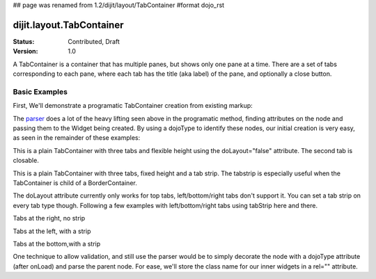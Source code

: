 ## page was renamed from 1.2/dijit/layout/TabContainer
#format dojo_rst

dijit.layout.TabContainer
=========================

:Status: Contributed, Draft
:Version: 1.0

A TabContainer is a container that has multiple panes, but shows only one pane at a time. There are a set of tabs corresponding to each pane, where each tab has the title (aka label) of the pane, and optionally a close button.

Basic Examples
--------------

First, We'll demonstrate a programatic TabContainer creation from existing markup:

.. cv-compound::
 
  As a simple example, we'll use `dojo.query <dojo/query>`_ to find and create the ContentPanes used in the TabContainer

  .. cv:: javascript

    <script type="text/javascript">
    dojo.require("dijit.layout.TabContainer");
    dojo.require("dijit.layout.ContentPane");
    dojo.addOnLoad(function(){
        dojo.query(".tc1cp").forEach(function(n){
            new dijit.layout.ContentPane({
                title: dojo.attr(n,"title") 
            }, n);
        });
        var tc = new dijit.layout.TabContainer({
            style: dojo.attr("tc1-prog", "style") 
        },"tc1-prog");
        tc.startup(); 
    });
    </script>

  The html is very simple

  .. cv:: html

    <div id="tc1-prog" style="width: 100%; height: 100px;">
      <div class="tc1cp" title="My first tab">
        Lorem ipsum and all around...
      </div>
      <div class="tc1cp" title="My second tab">
        Lorem ipsum and all around - second...
      </div>
      <div class="tc1cp" title="My last tab">
        Lorem ipsum and all around - last...
      </div>
    </div>


The `parser <dojo/parser>`_ does a lot of the heavy lifting seen above in the programatic method, finding attributes on the node and passing them to the Widget being created. By using a dojoType to identify these nodes, our initial creation is very easy, as seen in the remainder of these examples: 

.. cv-compound::

  This is a plain TabContainer with three tabs and fixed height. The third tab is closable

  .. cv:: javascript

    <script type="text/javascript">
    dojo.require("dijit.layout.TabContainer");
    dojo.require("dijit.layout.ContentPane");
    </script>

  The html is very simple

  .. cv:: html

    <div dojoType="dijit.layout.TabContainer" style="width: 100%; height: 100px;">
      <div dojoType="dijit.layout.ContentPane" title="My first tab" selected="true">
        Lorem ipsum and all around...
      </div>
      <div dojoType="dijit.layout.ContentPane" title="My second tab">
        Lorem ipsum and all around - second...
      </div>
      <div dojoType="dijit.layout.ContentPane" title="My last tab" closable="true">
        Lorem ipsum and all around - last...
      </div>
    </div>

This is a plain TabContainer with three tabs and flexible height using the doLayout="false" attribute. The second tab is closable.

.. cv-compound::

  .. cv:: javascript

    <script type="text/javascript">
    dojo.require("dijit.layout.TabContainer");
    dojo.require("dijit.layout.ContentPane");
    </script>

  The html is very simple

  .. cv :: html
    
    <!-- this div is only for documentation purpose, in real development environments, just take it out -->
    <div style="height: 100px;">

      <div dojoType="dijit.layout.TabContainer" style="width: 100%;" doLayout="false">
        <div dojoType="dijit.layout.ContentPane" title="My first tab" selected="true">
          Lorem ipsum and all around...
        </div>
        <div dojoType="dijit.layout.ContentPane" title="My second tab" closable="true">
          Lorem ipsum and all around - second...
          <br />
          Hmmm expanding tabs......
        </div>
        <div dojoType="dijit.layout.ContentPane" title="My last tab">
          Lorem ipsum and all around - last...
          <br />
          <br />
          <br />
          Hmmm even more expanding tabs......
        </div>
      </div>

    <!-- end of the div -->
    </div>

This is a plain TabContainer with three tabs, fixed height and a tab strip. The tabstrip is especially useful when the TabContainer is child of a BorderContainer.

.. cv-compound::

  .. cv:: javascript

    <script type="text/javascript">
    dojo.require("dijit.layout.TabContainer");
    dojo.require("dijit.layout.ContentPane");
    </script>

  The html is very simple

  .. cv :: html

    <div dojoType="dijit.layout.TabContainer" style="width: 100%; height: 100px;" tabStrip="true">
      <div dojoType="dijit.layout.ContentPane" title="My first tab" selected="true">
        Lorem ipsum and all around...
      </div>
      <div dojoType="dijit.layout.ContentPane" title="My second tab">
        Lorem ipsum and all around - second...
      </div>
      <div dojoType="dijit.layout.ContentPane" title="My last tab">
        Lorem ipsum and all around - last...
      </div>
    </div>

The doLayout attribute currently only works for top tabs, left/bottom/right tabs don't support it. You can set a tab strip on every tab type though. Following a few examples with left/bottom/right tabs using tabStrip here and there.

Tabs at the right, no strip 

.. cv-compound::

  .. cv:: javascript

    <script type="text/javascript">
    dojo.require("dijit.layout.TabContainer");
    dojo.require("dijit.layout.ContentPane");
    </script>

  notice the tabPosition attribute

  .. cv :: html

    <div dojoType="dijit.layout.TabContainer" style="width: 100%; height: 100px;" tabPosition="right-h">
      <div dojoType="dijit.layout.ContentPane" title="My first tab" selected="true">
        Lorem ipsum and all around...
      </div>
      <div dojoType="dijit.layout.ContentPane" title="My second tab">
        Lorem ipsum and all around - second...
      </div>
      <div dojoType="dijit.layout.ContentPane" title="My last tab">
        Lorem ipsum and all around - last...
      </div>
    </div>

Tabs at the left, with a strip 

.. cv-compound::

  .. cv:: javascript

    <script type="text/javascript">
    dojo.require("dijit.layout.TabContainer");
    dojo.require("dijit.layout.ContentPane");
    </script>

  notice the tabPosition attribute

  .. cv :: html

    <div dojoType="dijit.layout.TabContainer" style="width: 100%; height: 100px;" tabPosition="left-h" tabStrip="true">
      <div dojoType="dijit.layout.ContentPane" title="My first tab" selected="true">
        Lorem ipsum and all around...
      </div>
      <div dojoType="dijit.layout.ContentPane" title="My second tab">
        Lorem ipsum and all around - second...
      </div>
      <div dojoType="dijit.layout.ContentPane" title="My last tab">
        Lorem ipsum and all around - last...
      </div>
    </div>

Tabs at the bottom,with a strip 

.. cv-compound::

  .. cv:: javascript

    <script type="text/javascript">
    dojo.require("dijit.layout.TabContainer");
    dojo.require("dijit.layout.ContentPane");
    </script>

  notice the tabPosition attribute

  .. cv :: html

    <div dojoType="dijit.layout.TabContainer" style="width: 100%; height: 100px;" tabPosition="bottom" tabStrip="true">
      <div dojoType="dijit.layout.ContentPane" title="My first tab" selected="true">
        Lorem ipsum and all around...
      </div>
      <div dojoType="dijit.layout.ContentPane" title="My second tab">
        Lorem ipsum and all around - second...
      </div>
      <div dojoType="dijit.layout.ContentPane" title="My last tab">
        Lorem ipsum and all around - last...
      </div>
    </div>

One technique to allow validation, and still use the parser would be to simply decorate the node with a dojoType attribute (after onLoad) and parse the parent node. For ease, we'll store the class name for our inner widgets in a rel="" attribute.

.. cv-compound::

  .. cv:: javascript

    <script type="text/javascript">
    dojo.require("dijit.layout.TabContainer");
    dojo.require("dijit.layout.ContentPane");
    dojo.require("dojo.parser");
    dojo.addOnLoad(function(){
        dojo.query("div[rel]").forEach(function(n){
            var className = dojo.attr(n,"rel");
            // now set it
            dojo.attr(n, "dojoType", className);
        });
        dojo.parser.parse("progtabwrapper");
    });
    </script>


  .. cv :: html

    <div id="progtabwrapper">
    <div rel="dijit.layout.TabContainer" style="width: 100%; height: 100px;">
      <div rel="dijit.layout.ContentPane" title="My first tab">
        Lorem ipsum and all around...
      </div>
      <div rel="dijit.layout.ContentPane" title="My second tab">
        Lorem ipsum and all around - second...
      </div>
      <div rel="dijit.layout.ContentPane" title="My last tab">
        Lorem ipsum and all around - last...
      </div>
    </div>
    </div>

 
